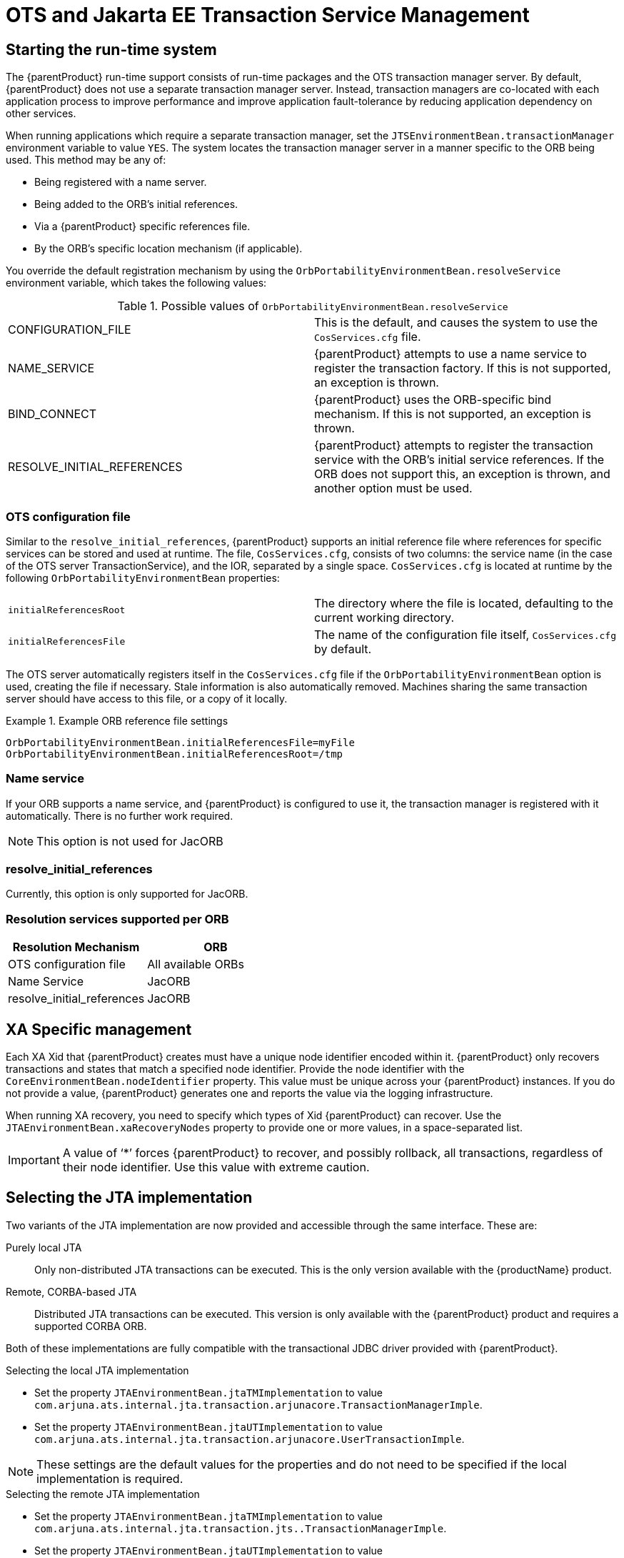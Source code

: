 = OTS and Jakarta EE Transaction Service Management

== Starting the run-time system

The {parentProduct} run-time support consists of run-time packages and the OTS transaction manager server.
By default, {parentProduct} does not use a separate transaction manager server.
Instead, transaction managers are co-located with each application process to improve performance and improve application fault-tolerance by reducing application dependency on other services.

When running applications which require a separate transaction manager, set the `JTSEnvironmentBean.transactionManager` environment variable to value `YES`.
The system locates the transaction manager server in a manner specific to the ORB being used.
This method may be any of:

* Being registered with a name server.
* Being added to the ORB’s initial references.
* Via a {parentProduct} specific references file.
* By the ORB’s specific location mechanism (if applicable).

You override the default registration mechanism by using the `OrbPortabilityEnvironmentBean.resolveService` environment variable, which takes the following values:

.Possible values of `OrbPortabilityEnvironmentBean.resolveService`
[cols="1,1"]
|===
|CONFIGURATION_FILE |This is the default, and causes the system to use the `CosServices.cfg` file.
|NAME_SERVICE |{parentProduct} attempts to use a name service to register the transaction factory. If this is not supported, an exception is thrown.
|BIND_CONNECT |{parentProduct} uses the ORB-specific bind mechanism. If this is not supported, an exception is thrown.
|RESOLVE_INITIAL_REFERENCES |{parentProduct} attempts to register the transaction service with the ORB's initial service references. If the ORB does not support this, an exception is thrown, and another option must be used.
|===

=== OTS configuration file

Similar to the `resolve_initial_references`, {parentProduct} supports an initial reference file where references for specific services can be stored and used at runtime.
The file, `CosServices.cfg`, consists of two columns: the service name (in the case of the OTS server TransactionService), and the IOR, separated by a single space.
`CosServices.cfg` is located at runtime by the following `OrbPortabilityEnvironmentBean` properties:

[cols="1,1"]
|===
|`initialReferencesRoot` |The directory where the file is located, defaulting to the current working directory.
|`initialReferencesFile` |The name of the configuration file itself, `CosServices.cfg` by default.
|===

The OTS server automatically registers itself in the `CosServices.cfg` file if the `OrbPortabilityEnvironmentBean` option is used, creating the file if necessary.
Stale information is also automatically removed.
Machines sharing the same transaction server should have access to this file, or a copy of it locally.

.Example ORB reference file settings
====
[source,xml]
----
OrbPortabilityEnvironmentBean.initialReferencesFile=myFile
OrbPortabilityEnvironmentBean.initialReferencesRoot=/tmp
----
====

=== Name service

If your ORB supports a name service, and {parentProduct} is configured to use it, the transaction manager is registered with it automatically.
There is no further work required.

// Shall we remove this?
[NOTE]
====
This option is not used for JacORB
====

// Shall we remove this?
=== resolve_initial_references

Currently, this option is only supported for JacORB.

=== Resolution services supported per ORB

[cols="1,1",options="header"]
|===
|Resolution Mechanism |ORB
|OTS configuration file |All available ORBs
|Name Service |JacORB
|resolve_initial_references |JacORB
|===

== XA Specific management

Each XA Xid that {parentProduct} creates must have a unique node identifier encoded within it.
{parentProduct} only recovers transactions and states that match a specified node identifier.
Provide the node identifier with the `CoreEnvironmentBean.nodeIdentifier` property.
This value must be unique across your {parentProduct} instances.
If you do not provide a value, {parentProduct} generates one and reports the value via the logging infrastructure.

When running XA recovery, you need to specify which types of Xid {parentProduct} can recover.
Use the `JTAEnvironmentBean.xaRecoveryNodes` property to provide one or more values, in a space-separated list.

[IMPORTANT]
====
A value of ‘*’ forces {parentProduct} to recover, and possibly rollback, all transactions, regardless of their node identifier.
Use this value with extreme caution.
====

== Selecting the JTA implementation

Two variants of the JTA implementation are now provided and accessible through the same interface.
These are:

Purely local JTA::
Only non-distributed JTA transactions can be executed.
This is the only version available with the {productName} product.

Remote, CORBA-based JTA::
Distributed JTA transactions can be executed.
This version is only available with the {parentProduct} product and requires a supported CORBA ORB.

Both of these implementations are fully compatible with the transactional JDBC driver provided with {parentProduct}.

====
.Selecting the local JTA implementation
* Set the property `JTAEnvironmentBean.jtaTMImplementation` to value `com.arjuna.ats.internal.jta.transaction.arjunacore.TransactionManagerImple`.
* Set the property `JTAEnvironmentBean.jtaUTImplementation` to value `com.arjuna.ats.internal.jta.transaction.arjunacore.UserTransactionImple`.
====

[NOTE]
====
These settings are the default values for the properties and do not need to be specified if the local implementation is required.
====

====
.Selecting the remote JTA implementation
* Set the property `JTAEnvironmentBean.jtaTMImplementation` to value `com.arjuna.ats.internal.jta.transaction.jts..TransactionManagerImple`.
* Set the property `JTAEnvironmentBean.jtaUTImplementation` to value `com.arjuna.ats.internal.jta.transaction.jts.UserTransactionImple`.
====

